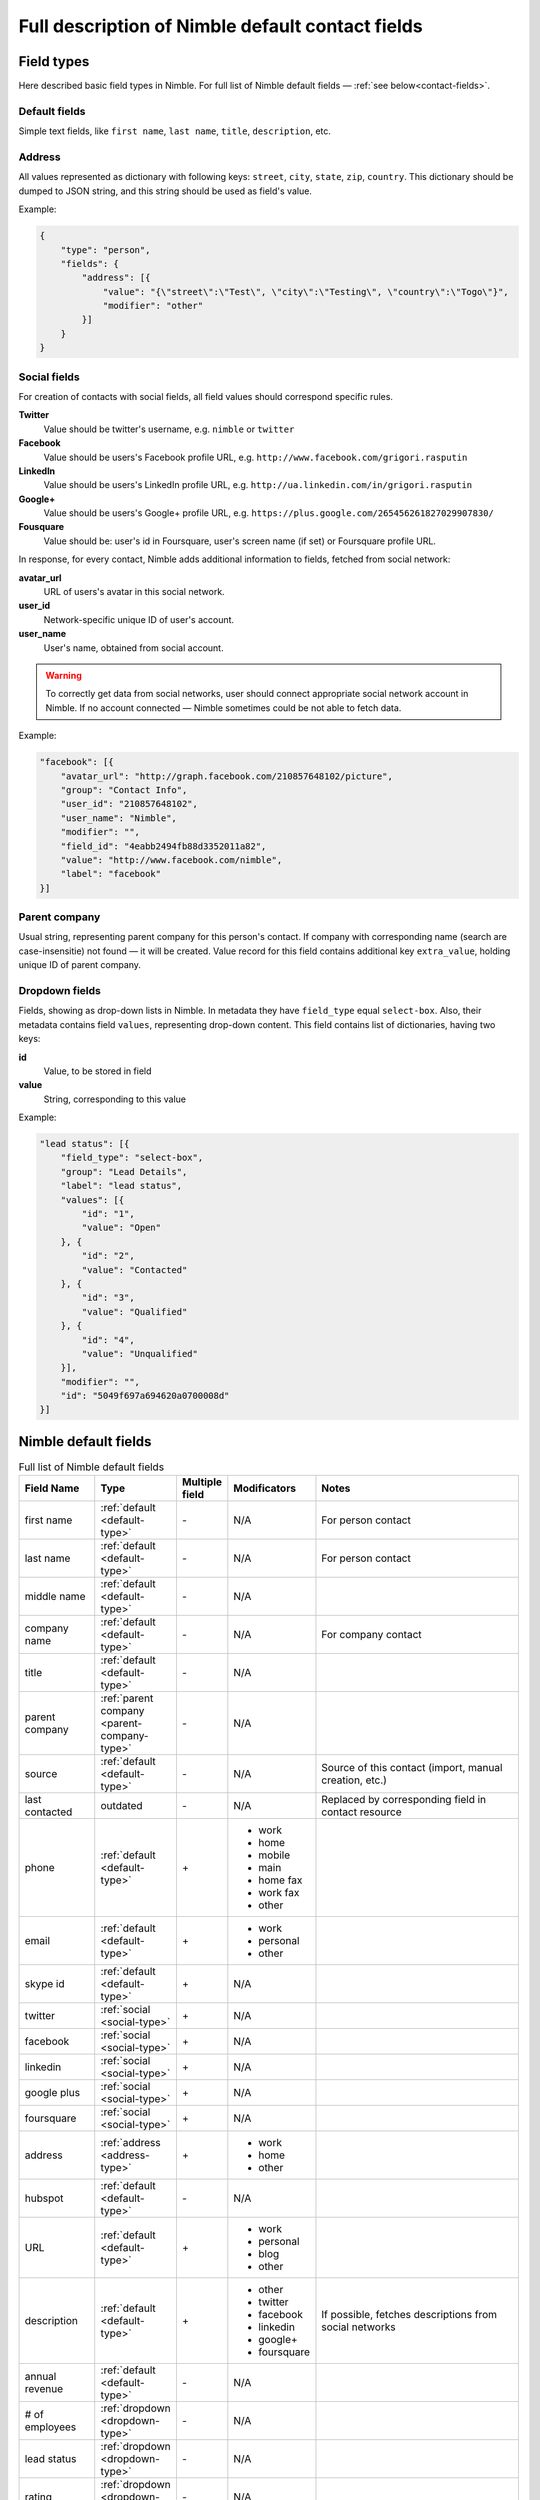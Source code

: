 =================================================
Full description of Nimble default contact fields
================================================= 

.. _field-types:

Field types
-----------

Here described basic field types in Nimble. For full list of Nimble default fields — :ref:`see below<contact-fields>`. 

.. _default-type:

Default fields
~~~~~~~~~~~~~~

Simple text fields, like ``first name``, ``last name``, ``title``, ``description``, etc. 

.. _address-type:

Address
~~~~~~~

All values represented as dictionary with following keys: ``street``, ``city``, ``state``, ``zip``, ``country``. This dictionary should be dumped to JSON string, and this string should be used as field's value.

Example:

.. code-block:: javascript

    {
        "type": "person",
        "fields": {
            "address": [{
                "value": "{\"street\":\"Test\", \"city\":\"Testing\", \"country\":\"Togo\"}",
                "modifier": "other"
            }]
        }
    }


.. _social-type:

Social fields
~~~~~~~~~~~~~

For creation of contacts with social fields, all field values should correspond specific rules. 

**Twitter**
    Value should be twitter's username, e.g. ``nimble`` or ``twitter``
**Facebook**
    Value should be users's Facebook profile URL, e.g. ``http://www.facebook.com/grigori.rasputin``
**LinkedIn**
    Value should be users's LinkedIn profile URL, e.g. ``http://ua.linkedin.com/in/grigori.rasputin``
**Google+**
    Value should be users's Google+ profile URL, e.g. ``https://plus.google.com/265456261827029907830/``
**Fousquare**
    Value should be: user's id in Foursquare, user's screen name (if set) or Foursquare profile URL. 

In response, for every contact, Nimble adds additional information to fields, fetched from social network:

**avatar_url**
    URL of users's avatar in this social network.
**user_id**
    Network-specific unique ID of user's account.
**user_name**
    User's name, obtained from social account. 
    
.. warning::
    To correctly get data from social networks, user should connect appropriate social network account in Nimble. If no account connected — Nimble sometimes 
    could be not able to fetch data.

Example:

.. code-block:: javascript

    "facebook": [{
        "avatar_url": "http://graph.facebook.com/210857648102/picture",
        "group": "Contact Info",
        "user_id": "210857648102",
        "user_name": "Nimble",
        "modifier": "",
        "field_id": "4eabb2494fb88d3352011a82",
        "value": "http://www.facebook.com/nimble",
        "label": "facebook"
    }]


.. _parent-company-type:

Parent company
~~~~~~~~~~~~~~

Usual string, representing parent company for this person's contact. If company with corresponding name (search are case-insensitie) not found — it will be created. Value record for this field contains additional key ``extra_value``, holding unique ID of parent company. 

.. _dropdown-type:

Dropdown fields
~~~~~~~~~~~~~~~

Fields, showing as drop-down lists in Nimble. In metadata they have ``field_type`` equal ``select-box``. Also, their metadata contains field ``values``, representing drop-down content. This field contains list of dictionaries, having two keys:

**id**
    Value, to be stored in field
**value**
    String, corresponding to this value

Example:

.. code-block:: javascript

    "lead status": [{
        "field_type": "select-box",
        "group": "Lead Details",
        "label": "lead status",
        "values": [{
            "id": "1",
            "value": "Open"
        }, {
            "id": "2",
            "value": "Contacted"
        }, {
            "id": "3",
            "value": "Qualified"
        }, {
            "id": "4",
            "value": "Unqualified"
        }],
        "modifier": "",
        "id": "5049f697a694620a0700008d"
    }]


.. _contact-fields:

Nimble default fields
---------------------
.. list-table:: Full list of Nimble default fields
   :widths: 15 15 5 15 45
   :header-rows: 1

   * - Field Name
     - Type
     - Multiple field
     - Modificators
     - Notes
   * - first name
     - :ref:`default <default-type>`
     - \-
     - N/A
     - For person contact
   * - last name
     - :ref:`default <default-type>`
     - \- 
     - N/A
     - For person contact
   * - middle name
     - :ref:`default <default-type>`
     - \- 
     - N/A
     - 
   * - company name
     - :ref:`default <default-type>`
     - \- 
     - N/A
     - For company contact
   * - title
     - :ref:`default <default-type>`
     - \-
     - N/A
     - 
   * - parent company
     - :ref:`parent company <parent-company-type>`
     - \-
     - N/A
     - 
   * - source
     - :ref:`default <default-type>`
     - \-
     - N/A
     - Source of this contact (import, manual creation, etc.)
   * - last contacted
     - outdated
     - \-
     - N/A
     - Replaced by corresponding field in contact resource
   * - phone
     - :ref:`default <default-type>`
     - \+
     - * work
       * home
       * mobile
       * main
       * home fax
       * work fax
       * other
     - 
   * - email
     - :ref:`default <default-type>`
     - \+
     - * work
       * personal
       * other
     - 
   * - skype id
     - :ref:`default <default-type>`
     - \+
     - N/A
     -
   * - twitter
     - :ref:`social <social-type>`
     - \+
     - N/A
     -
   * - facebook
     - :ref:`social <social-type>`
     - \+
     - N/A
     -
   * - linkedin
     - :ref:`social <social-type>`
     - \+
     - N/A
     -
   * - google plus
     - :ref:`social <social-type>`
     - \+
     - N/A
     -
   * - foursquare
     - :ref:`social <social-type>`
     - \+
     - N/A
     -
   * - address
     - :ref:`address <address-type>`
     - \+
     - * work
       * home
       * other
     - 
   * - hubspot
     - :ref:`default <default-type>`
     - \-  
     - N/A
     -
   * - URL
     - :ref:`default <default-type>`
     - \+
     - * work
       * personal
       * blog
       * other
     - 
   * - description
     - :ref:`default <default-type>`
     - \+
     - * other
       * twitter
       * facebook
       * linkedin
       * google+
       * foursquare
     - If possible, fetches descriptions from social networks
   * - annual revenue
     - :ref:`default <default-type>`
     - \-
     - N/A
     - 
   * - # of employees
     - :ref:`dropdown <dropdown-type>`
     - \-
     - N/A
     - 
   * - lead status
     - :ref:`dropdown <dropdown-type>`
     - \-
     - N/A
     - 
   * - rating
     - :ref:`dropdown <dropdown-type>`
     - \-
     - N/A
     - 
   * - lead source
     - :ref:`dropdown <dropdown-type>`
     - \-
     - N/A
     - 
   * - lead type
     - :ref:`dropdown <dropdown-type>`
     - \-
     - N/A
     - 
   * - birthday
     - :ref:`default <default-type>`
     - \-
     - N/A
     - 

.. _field-groups:

Nimble default field groups
---------------------------

.. list-table:: Nimble default field groups
   :widths: 10 20 15
   :header-rows: 1

   * - Group Name
     - Description
     - Fields
   * - Basic info
     - Contact's basic info
     - * first name, 
       * last name,
       * middle name,
       * company name,
       * title,
       * parent company,
       * source,
       * last contacted
   * - Personal Info    
     - Personal contact's details
     - * birthday
   * - Extra Info
     - Contact's extended information 
     - * URL,
       * description
   * - Contact Info
     - How to reach this contact
     - * phone,
       * email,
       * skype id,
       * twitter,
       * facebook,
       * linkedin,
       * google+,
       * foursquare,
       * address,
       * hubspot
   * - Company Info
     - Extended information about contact's company
     - * annual revenue,
       * # of employees
   * - Lead Details
     - Information abut contact as lead
     -  * lead status,
        * rating,
        * lead source,
        * lead type,
